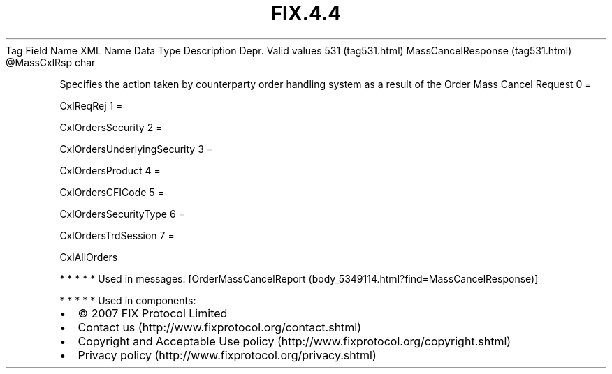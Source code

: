 .TH FIX.4.4 "" "" "Tag #531"
Tag
Field Name
XML Name
Data Type
Description
Depr.
Valid values
531 (tag531.html)
MassCancelResponse (tag531.html)
\@MassCxlRsp
char
.PP
Specifies the action taken by counterparty order handling system as
a result of the Order Mass Cancel Request
0
=
.PP
CxlReqRej
1
=
.PP
CxlOrdersSecurity
2
=
.PP
CxlOrdersUnderlyingSecurity
3
=
.PP
CxlOrdersProduct
4
=
.PP
CxlOrdersCFICode
5
=
.PP
CxlOrdersSecurityType
6
=
.PP
CxlOrdersTrdSession
7
=
.PP
CxlAllOrders
.PP
   *   *   *   *   *
Used in messages:
[OrderMassCancelReport (body_5349114.html?find=MassCancelResponse)]
.PP
   *   *   *   *   *
Used in components:

.PD 0
.P
.PD

.PP
.PP
.IP \[bu] 2
© 2007 FIX Protocol Limited
.IP \[bu] 2
Contact us (http://www.fixprotocol.org/contact.shtml)
.IP \[bu] 2
Copyright and Acceptable Use policy (http://www.fixprotocol.org/copyright.shtml)
.IP \[bu] 2
Privacy policy (http://www.fixprotocol.org/privacy.shtml)
